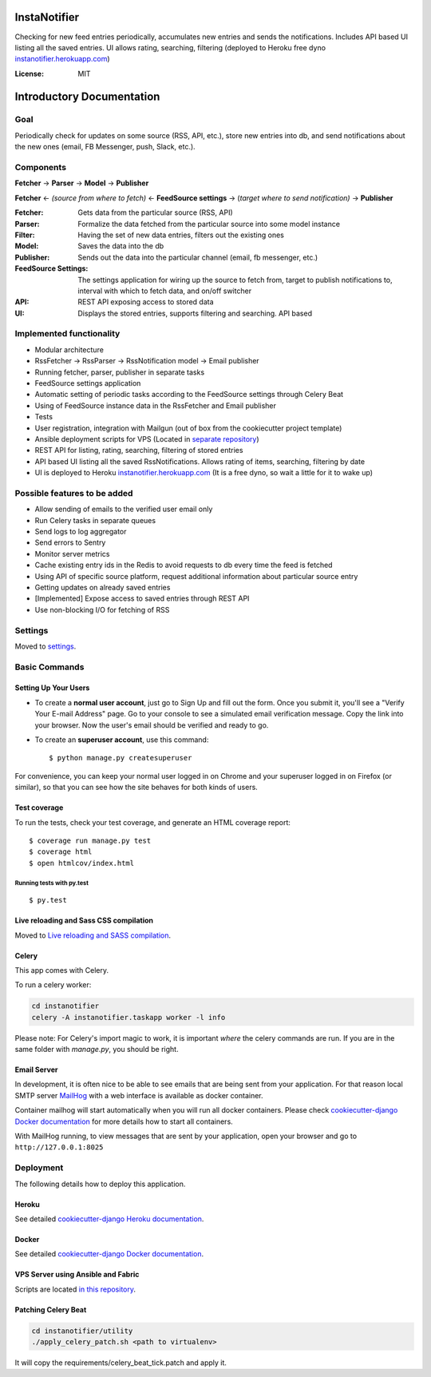 InstaNotifier
=============

Checking for new feed entries periodically, accumulates new entries and sends the notifications.
Includes API based UI listing all the saved entries. UI allows rating, searching, filtering (deployed to Heroku free dyno `instanotifier.herokuapp.com`_)

.. image:: https://img.shields.io/badge/built%20with-Cookiecutter%20Django-ff69b4.svg
     :target: https://github.com/pydanny/cookiecutter-django/
     :alt: Built with Cookiecutter Django


:License: MIT


Introductory Documentation
==========================

Goal
----
Periodically check for updates on some source (RSS, API, etc.), store new entries into db, and send notifications about the new ones (email, FB Messenger, push, Slack, etc.).

Components
----------
**Fetcher** → **Parser** → **Model**  → **Publisher**

**Fetcher**  ← *(source from where to fetch)* ← **FeedSource settings** → (*target where to send notification)* → **Publisher**


:Fetcher: Gets data from the particular source (RSS, API)
:Parser: Formalize the data fetched from the particular source into some model instance
:Filter: Having the set of new data entries, filters out the existing ones
:Model: Saves the data into the db
:Publisher: Sends out the data into the particular channel (email, fb messenger, etc.)
:FeedSource Settings: The settings application for wiring up the source to fetch from, target to publish notifications to, interval with which to fetch data, and on/off switcher
:API: REST API exposing access to stored data
:UI: Displays the stored entries, supports filtering and searching. API based

Implemented functionality
-------------------------

* Modular architecture
* RssFetcher → RssParser → RssNotification model → Email publisher
* Running fetcher, parser, publisher in separate tasks
* FeedSource settings application
* Automatic setting of periodic tasks according to the FeedSource settings through Celery Beat
* Using of FeedSource instance data in the RssFetcher and Email publisher
* Tests
* User registration, integration with Mailgun (out of box from the cookiecutter project template)
* Ansible deployment scripts for VPS (Located in `separate repository`_)

* REST API for listing, rating, searching, filtering of stored entries
* API based UI listing all the saved RssNotifications. Allows rating of items, searching, filtering by date
* UI is deployed to Heroku `instanotifier.herokuapp.com`_ (It is a free dyno, so wait a little for it to wake up)

.. _`separate repository`: https://github.com/AlexanderKaluzhny/deployment-scripts/tree/v0.7
.. _`instanotifier.herokuapp.com`: https://instanotifier.herokuapp.com/api/v1/?format=html

Possible features to be added
-----------------------------

* Allow sending of emails to the verified user email only
* Run Celery tasks in separate queues
* Send logs to log aggregator
* Send errors to Sentry
* Monitor server metrics
* Cache existing entry ids in the Redis to avoid requests to db every time the feed is fetched
* Using API of specific source platform, request additional information about particular source entry
* Getting updates on already saved entries
* [Implemented] Expose access to saved entries through REST API
* Use non-blocking I/O for fetching of RSS


Settings
--------

Moved to settings_.

.. _settings: http://cookiecutter-django.readthedocs.io/en/latest/settings.html

Basic Commands
--------------

Setting Up Your Users
^^^^^^^^^^^^^^^^^^^^^

* To create a **normal user account**, just go to Sign Up and fill out the form. Once you submit it, you'll see a "Verify Your E-mail Address" page. Go to your console to see a simulated email verification message. Copy the link into your browser. Now the user's email should be verified and ready to go.

* To create an **superuser account**, use this command::

    $ python manage.py createsuperuser

For convenience, you can keep your normal user logged in on Chrome and your superuser logged in on Firefox (or similar), so that you can see how the site behaves for both kinds of users.

Test coverage
^^^^^^^^^^^^^

To run the tests, check your test coverage, and generate an HTML coverage report::

    $ coverage run manage.py test
    $ coverage html
    $ open htmlcov/index.html

Running tests with py.test
~~~~~~~~~~~~~~~~~~~~~~~~~~

::

  $ py.test

Live reloading and Sass CSS compilation
^^^^^^^^^^^^^^^^^^^^^^^^^^^^^^^^^^^^^^^

Moved to `Live reloading and SASS compilation`_.

.. _`Live reloading and SASS compilation`: http://cookiecutter-django.readthedocs.io/en/latest/live-reloading-and-sass-compilation.html



Celery
^^^^^^

This app comes with Celery.

To run a celery worker:

.. code-block:: bash

    cd instanotifier
    celery -A instanotifier.taskapp worker -l info

Please note: For Celery's import magic to work, it is important *where* the celery commands are run. If you are in the same folder with *manage.py*, you should be right.




Email Server
^^^^^^^^^^^^

In development, it is often nice to be able to see emails that are being sent from your application. For that reason local SMTP server `MailHog`_ with a web interface is available as docker container.

.. _mailhog: https://github.com/mailhog/MailHog

Container mailhog will start automatically when you will run all docker containers.
Please check `cookiecutter-django Docker documentation`_ for more details how to start all containers.

With MailHog running, to view messages that are sent by your application, open your browser and go to ``http://127.0.0.1:8025``




Deployment
----------

The following details how to deploy this application.


Heroku
^^^^^^

See detailed `cookiecutter-django Heroku documentation`_.

.. _`cookiecutter-django Heroku documentation`: http://cookiecutter-django.readthedocs.io/en/latest/deployment-on-heroku.html



Docker
^^^^^^

See detailed `cookiecutter-django Docker documentation`_.

.. _`cookiecutter-django Docker documentation`: http://cookiecutter-django.readthedocs.io/en/latest/deployment-with-docker.html


VPS Server using Ansible and Fabric
^^^^^^^^^^^^^^^^^^^^^^^^^^^^^^^^^^^

Scripts are located `in this repository`_.

.. _`in this repository`: https://github.com/AlexanderKaluzhny/deployment-scripts


Patching Celery Beat
^^^^^^^^^^^^^^^^^^^^

.. code-block:: bash

    cd instanotifier/utility
    ./apply_celery_patch.sh <path to virtualenv>

It will copy the requirements/celery_beat_tick.patch and apply it.
